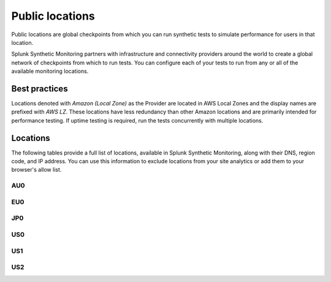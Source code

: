 .. _public-locations:

*****************
Public locations
*****************

.. meta::
    :description: Run synthetic tests from locations set by infrastructure and connectivity providers to simulate performance for users in that location.

Public locations are global checkpoints from which you can run synthetic tests to simulate performance for users in that location.

Splunk Synthetic Monitoring partners with infrastructure and connectivity providers around the world to create a global network of checkpoints from which to run tests. You can configure each of your tests to run from any or all of the available monitoring locations.

Best practices 
===============
Locations denoted with `Amazon (Local Zone)` as the Provider are located in AWS Local Zones and the display names are prefixed with `AWS LZ`. These locations have less redundancy than other Amazon locations and are primarily intended for performance testing. If uptime testing is required, run the tests concurrently with multiple locations.


Locations
===========

The following tables provide a full list of locations, available in Splunk Synthetic Monitoring, along with their DNS, region code, and IP address. You can use this information to exclude locations from your site analytics or add them to your browser's allow list.


AU0
----
.. csv-table::
   :file: au0-public-locations.csv
   :widths: 10, 10, 10, 10, 20
   :header-rows: 1

EU0
----
.. csv-table::
   :file: eu0-public-locations.csv
   :widths: 10, 10, 10, 10, 20
   :header-rows: 1

JP0
----
.. csv-table::
   :file: jp0-public-locations.csv
   :widths: 10, 10, 10, 10, 20
   :header-rows: 1

US0
----
.. csv-table::
   :file: us0-public-locations.csv
   :widths: 10, 10, 10, 10, 20
   :header-rows: 1

US1
----
.. csv-table::
   :file: us1-public-locations.csv
   :widths: 10, 10, 10, 10, 20
   :header-rows: 1

US2
----
.. csv-table::
   :file: us2-public-locations.csv
   :widths: 10, 10, 10, 10, 20
   :header-rows: 1

